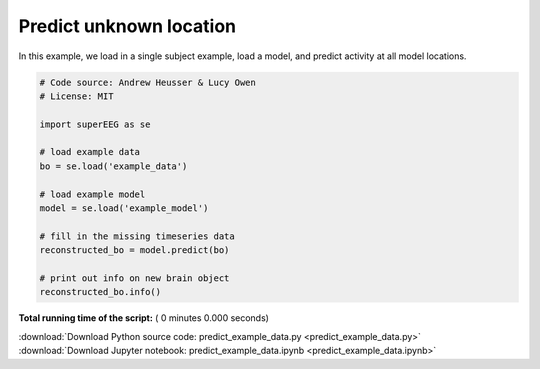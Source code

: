 

.. _sphx_glr_auto_examples_predict_example_data.py:


=============================
Predict unknown location
=============================

In this example, we load in a single subject example, load a model, and predict
activity at all model locations.




.. code-block:: python


    # Code source: Andrew Heusser & Lucy Owen
    # License: MIT

    import superEEG as se

    # load example data
    bo = se.load('example_data')

    # load example model
    model = se.load('example_model')

    # fill in the missing timeseries data
    reconstructed_bo = model.predict(bo)

    # print out info on new brain object
    reconstructed_bo.info()

**Total running time of the script:** ( 0 minutes  0.000 seconds)



.. container:: sphx-glr-footer


  .. container:: sphx-glr-download

     :download:`Download Python source code: predict_example_data.py <predict_example_data.py>`



  .. container:: sphx-glr-download

     :download:`Download Jupyter notebook: predict_example_data.ipynb <predict_example_data.ipynb>`

.. rst-class:: sphx-glr-signature

    `Generated by Sphinx-Gallery <http://sphinx-gallery.readthedocs.io>`_

